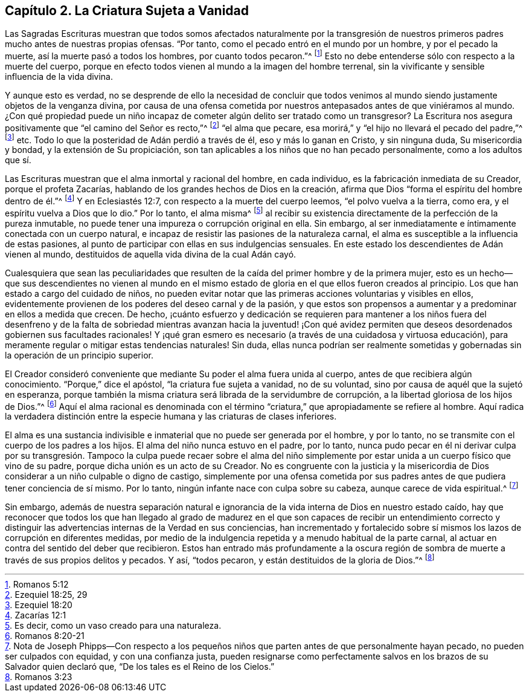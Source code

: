 == Capítulo 2. La Criatura Sujeta a Vanidad

Las Sagradas Escrituras muestran que todos somos afectados naturalmente por la
transgresión de nuestros primeros padres mucho antes de nuestras propias ofensas.
"`Por tanto, como el pecado entró en el mundo por un hombre, y por el pecado la muerte,
así la muerte pasó a todos los hombres, por cuanto todos pecaron.`"^
footnote:[Romanos 5:12]
Esto no debe entenderse sólo con respecto a la muerte del cuerpo,
porque en efecto todos vienen al mundo a la imagen del hombre terrenal,
sin la vivificante y sensible influencia de la vida divina.

Y aunque esto es verdad,
no se desprende de ello la necesidad de concluir que todos venimos
al mundo siendo justamente objetos de la venganza divina,
por causa de una ofensa cometida por nuestros antepasados
antes de que viniéramos al mundo.
¿Con qué propiedad puede un niño incapaz de cometer
algún delito ser tratado como un transgresor?
La Escritura nos asegura positivamente que "`el camino del Señor es recto,`"^
footnote:[Ezequiel 18:25, 29]
"`el alma que pecare, esa morirá,`" y "`el hijo no llevará el pecado del padre,`"^
footnote:[Ezequiel 18:20] etc.
Todo lo que la posteridad de Adán perdió a través de él, eso y más lo ganan en Cristo,
y sin ninguna duda, Su misericordia y bondad, y la extensión de Su propiciación,
son tan aplicables a los niños que no han pecado personalmente,
como a los adultos que sí.

Las Escrituras muestran que el alma inmortal y racional del hombre, en cada individuo,
es la fabricación inmediata de su Creador, porque el profeta Zacarías,
hablando de los grandes hechos de Dios en la creación,
afirma que Dios "`forma el espíritu del hombre dentro de él.`"^
footnote:[Zacarías 12:1]
Y en Eclesiastés 12:7, con respecto a la muerte del cuerpo leemos,
"`el polvo vuelva a la tierra, como era, y el espíritu vuelva a Dios que lo dio.`"
Por lo tanto, el alma misma^
footnote:[Es decir, como un vaso creado para una naturaleza.]
al recibir su existencia directamente de la perfección de la pureza inmutable,
no puede tener una impureza o corrupción original en ella.
Sin embargo, al ser inmediatamente e íntimamente conectada con un cuerpo natural,
e incapaz de resistir las pasiones de la naturaleza carnal,
el alma es susceptible a la influencia de estas pasiones,
al punto de participar con ellas en sus indulgencias sensuales.
En este estado los descendientes de Adán vienen al mundo,
destituidos de aquella vida divina de la cual Adán cayó.

Cualesquiera que sean las peculiaridades que resulten
de la caída del primer hombre y de la primera mujer,
esto es un hecho--que sus descendientes no vienen al mundo en el
mismo estado de gloria en el que ellos fueron creados al principio.
Los que han estado a cargo del cuidado de niños,
no pueden evitar notar que las primeras acciones voluntarias y visibles en ellos,
evidentemente provienen de los poderes del deseo carnal y de la pasión,
y que estos son propensos a aumentar y a predominar en ellos a medida que crecen.
De hecho,
¡cuánto esfuerzo y dedicación se requieren para mantener a los niños fuera del
desenfreno y de la falta de sobriedad mientras avanzan hacia la juventud! ¡Con
qué avidez permiten que deseos desordenados gobiernen sus facultades racionales!
Y ¡qué gran esmero es necesario (a través de una cuidadosa y virtuosa educación),
para meramente regular o mitigar estas tendencias naturales!
Sin duda,
ellas nunca podrían ser realmente sometidas y gobernadas
sin la operación de un principio superior.

El Creador consideró conveniente que mediante Su poder el alma fuera unida al cuerpo,
antes de que recibiera algún conocimiento.
"`Porque,`" dice el apóstol, "`la criatura fue sujeta a vanidad, no de su voluntad,
sino por causa de aquél que la sujetó en esperanza,
porque también la misma criatura será librada de la servidumbre de corrupción,
a la libertad gloriosa de los hijos de Dios.`"^
footnote:[Romanos 8:20-21]
Aquí el alma racional es denominada con el término
"`criatura,`" que apropiadamente se refiere al hombre.
Aquí radica la verdadera distinción entre la especie
humana y las criaturas de clases inferiores.

El alma es una sustancia indivisible e inmaterial que no puede ser generada por el hombre,
y por lo tanto, no se transmite con el cuerpo de los padres a los hijos.
El alma del niño nunca estuvo en el padre, por lo tanto,
nunca pudo pecar en él ni derivar culpa por su transgresión.
Tampoco la culpa puede recaer sobre el alma del niño simplemente
por estar unida a un cuerpo físico que vino de su padre,
porque dicha unión es un acto de su Creador.
No es congruente con la justicia y la misericordia de Dios
considerar a un niño culpable o digno de castigo,
simplemente por una ofensa cometida por sus padres
antes de que pudiera tener conciencia de sí mismo.
Por lo tanto, ningún infante nace con culpa sobre su cabeza,
aunque carece de vida espiritual.^
footnote:[Nota de Joseph Phipps--Con respecto a los pequeños
niños que parten antes de que personalmente hayan pecado,
no pueden ser culpados con equidad, y con una confianza justa,
pueden resignarse como perfectamente salvos en los
brazos de su Salvador quien declaró que,
"`De los tales es el Reino de los Cielos.`"]

Sin embargo,
además de nuestra separación natural e ignorancia
de la vida interna de Dios en nuestro estado caído,
hay que reconocer que todos los que han llegado al grado de madurez
en el que son capaces de recibir un entendimiento correcto y distinguir
las advertencias internas de la Verdad en sus conciencias,
han incrementado y fortalecido sobre sí mismos los
lazos de corrupción en diferentes medidas,
por medio de la indulgencia repetida y a menudo habitual de la parte carnal,
al actuar en contra del sentido del deber que recibieron.
Estos han entrado más profundamente a la oscura región de
sombra de muerte a través de sus propios delitos y pecados.
Y así, "`todos pecaron, y están destituidos de la gloria de Dios.`"^
footnote:[Romanos 3:23]
